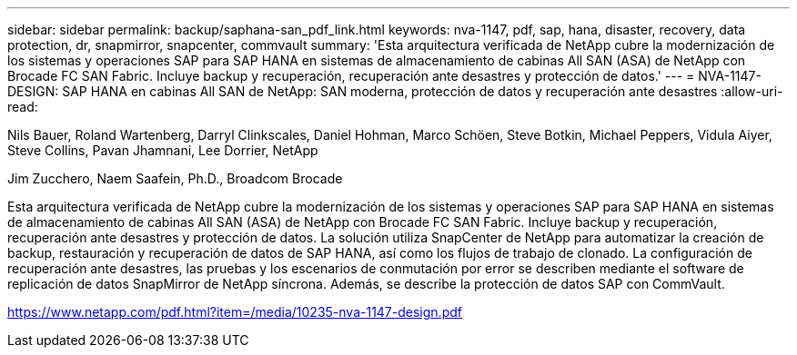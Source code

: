 ---
sidebar: sidebar 
permalink: backup/saphana-san_pdf_link.html 
keywords: nva-1147, pdf, sap, hana, disaster, recovery, data protection, dr, snapmirror, snapcenter, commvault 
summary: 'Esta arquitectura verificada de NetApp cubre la modernización de los sistemas y operaciones SAP para SAP HANA en sistemas de almacenamiento de cabinas All SAN (ASA) de NetApp con Brocade FC SAN Fabric. Incluye backup y recuperación, recuperación ante desastres y protección de datos.' 
---
= NVA-1147-DESIGN: SAP HANA en cabinas All SAN de NetApp: SAN moderna, protección de datos y recuperación ante desastres
:allow-uri-read: 


Nils Bauer, Roland Wartenberg, Darryl Clinkscales, Daniel Hohman, Marco Schöen, Steve Botkin, Michael Peppers, Vidula Aiyer, Steve Collins, Pavan Jhamnani, Lee Dorrier, NetApp

Jim Zucchero, Naem Saafein, Ph.D., Broadcom Brocade

Esta arquitectura verificada de NetApp cubre la modernización de los sistemas y operaciones SAP para SAP HANA en sistemas de almacenamiento de cabinas All SAN (ASA) de NetApp con Brocade FC SAN Fabric. Incluye backup y recuperación, recuperación ante desastres y protección de datos. La solución utiliza SnapCenter de NetApp para automatizar la creación de backup, restauración y recuperación de datos de SAP HANA, así como los flujos de trabajo de clonado. La configuración de recuperación ante desastres, las pruebas y los escenarios de conmutación por error se describen mediante el software de replicación de datos SnapMirror de NetApp síncrona. Además, se describe la protección de datos SAP con CommVault.

link:https://www.netapp.com/pdf.html?item=/media/10235-nva-1147-design.pdf["https://www.netapp.com/pdf.html?item=/media/10235-nva-1147-design.pdf"]
